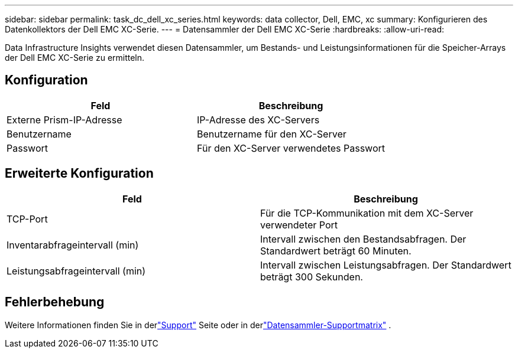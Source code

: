 ---
sidebar: sidebar 
permalink: task_dc_dell_xc_series.html 
keywords: data collector, Dell, EMC, xc 
summary: Konfigurieren des Datenkollektors der Dell EMC XC-Serie. 
---
= Datensammler der Dell EMC XC-Serie
:hardbreaks:
:allow-uri-read: 


[role="lead"]
Data Infrastructure Insights verwendet diesen Datensammler, um Bestands- und Leistungsinformationen für die Speicher-Arrays der Dell EMC XC-Serie zu ermitteln.



== Konfiguration

[cols="2*"]
|===
| Feld | Beschreibung 


| Externe Prism-IP-Adresse | IP-Adresse des XC-Servers 


| Benutzername | Benutzername für den XC-Server 


| Passwort | Für den XC-Server verwendetes Passwort 
|===


== Erweiterte Konfiguration

[cols="2*"]
|===
| Feld | Beschreibung 


| TCP-Port | Für die TCP-Kommunikation mit dem XC-Server verwendeter Port 


| Inventarabfrageintervall (min) | Intervall zwischen den Bestandsabfragen. Der Standardwert beträgt 60 Minuten. 


| Leistungsabfrageintervall (min) | Intervall zwischen Leistungsabfragen. Der Standardwert beträgt 300 Sekunden. 
|===


== Fehlerbehebung

Weitere Informationen finden Sie in derlink:concept_requesting_support.html["Support"] Seite oder in derlink:reference_data_collector_support_matrix.html["Datensammler-Supportmatrix"] .
